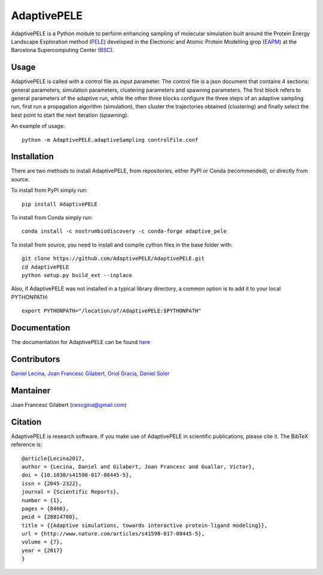 ============
AdaptivePELE
============


|MIT license| |GitHub release| |PyPI release| |Conda release| |DOI|

AdaptivePELE is a Python module to perform enhancing sampling of molecular
simulation built around the Protein Energy Landscape Exploration method (`PELE <https://pele.bsc.es/pele.wt>`_) developed in the Electronic and Atomic Protein Modelling grop (`EAPM <https://www.bsc.es/discover-bsc/organisation/scientific-structure/electronic-and-atomic-protein-modeling-eapm>`_) at the Barcelona Supercomputing Center (`BSC <https://www.bsc.es>`_).

Usage
-----

AdaptivePELE is called with a control file as input
parameter. The control file is a json document that contains 4 sections:
general parameters, simulation parameters, clustering parameters and spawning
parameters. The first block refers to general parameters of the adaptive run,
while the other three blocks configure the three steps of an adaptive sampling
run, first run a propagation algorithm (simulation), then cluster the
trajectories obtained (clustering) and finally select the best point to start
the next iteration (spawning).

An example of usage::

    python -m AdaptivePELE.adaptiveSampling controlFile.conf

Installation
------------

There are two methods to install AdaptivePELE, from repositories, either PyPI or Conda (recommended), or directly from source.

To install from PyPI simply run::

    pip install AdaptivePELE

To install from Conda simply run::

    conda install -c nostrumbiodiscovery -c conda-forge adaptive_pele 

To install from source, you need to install and compile cython files in the base folder with::

    git clone https://github.com/AdaptivePELE/AdaptivePELE.git
    cd AdaptivePELE
    python setup.py build_ext --inplace

Also, if AdaptivePELE was not installed in a typical library directory, a common option is to add it to your local PYTHONPATH::

    export PYTHONPATH="/location/of/AdaptivePELE:$PYTHONPATH"

Documentation
-------------

The documentation for AdaptivePELE can be found `here <https://bsc-cns-eapm.github.io/AdaptivePELE/>`_


Contributors
------------
`Daniel Lecina <https://github.com/lecina>`_, `Joan Francesc Gilabert <https://github.com/cescgina>`_, `Oriol Gracia <https://github.com/OriolGraCar>`_, `Daniel Soler <https://github.com/danielSoler93>`_

Mantainer
---------
Joan Francesc Gilabert (cescgina@gmail.com)

Citation 
--------

AdaptivePELE is research software. If you make use of AdaptivePELE in scientific publications, please cite it. The BibTeX reference is::

    @article{Lecina2017,
    author = {Lecina, Daniel and Gilabert, Joan Francesc and Guallar, Victor},
    doi = {10.1038/s41598-017-08445-5},
    issn = {2045-2322},
    journal = {Scientific Reports},
    number = {1},
    pages = {8466},
    pmid = {28814780},
    title = {{Adaptive simulations, towards interactive protein-ligand modeling}},
    url = {http://www.nature.com/articles/s41598-017-08445-5},
    volume = {7},
    year = {2017}
    }


.. |MIT license| image:: https://img.shields.io/badge/License-MIT-blue.svg
   :target: https://lbesson.mit-license.org/


.. |GitHub release| image:: https://img.shields.io/github/release/AdaptivePELE/AdaptivePELE.svg
    :target: https://github.com/AdaptivePELE/AdaptivePELE/releases/

.. |PyPI release| image:: https://img.shields.io/pypi/v/AdaptivePELE.svg
    :target: https://pypi.org/project/AdaptivePELE/

.. |DOI| image:: https://zenodo.org/badge/DOI/10.1038/s41598-017-08445-5.svg
  :target: https://doi.org/10.1038/s41598-017-08445-5
  
.. |Conda release| image:: https://anaconda.org/nostrumbiodiscovery/adaptive_pele/badges/version.svg
  :target: https://anaconda.org/NostrumBioDiscovery/adaptive_pele
